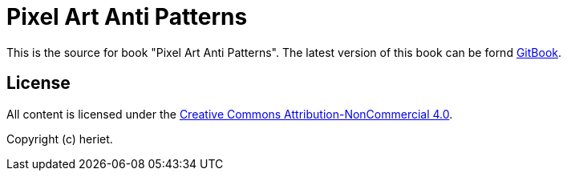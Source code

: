 = Pixel Art Anti Patterns

This is the source for book "Pixel Art Anti Patterns".
The latest version of this book can be fornd link:https://www.gitbook.com/book/heriet/pixelart-anti-patterns[GitBook].

== License

All content is licensed under the link:http://creativecommons.org/licenses/by-nc/4.0/[Creative Commons Attribution-NonCommercial 4.0].

Copyright (c) heriet.
